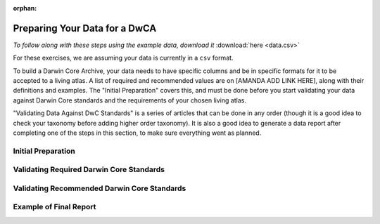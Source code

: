 :orphan:

Preparing Your Data for a DwCA
===============================

*To follow along with these steps using the example data, download it* :download:`here <data.csv>`

For these exercises, we are assuming your data is currently in a ``csv`` format.  

To build a Darwin Core Archive, your data needs to have specific columns and be in specific formats 
for it to be accepted to a living atlas.   A list of required and recommended values are on [AMANDA 
ADD LINK HERE], along with their definitions and examples.  The "Initial Preparation" covers this, 
and must be done before you start validating your data against Darwin Core standards and the requirements 
of your chosen living atlas.

"Validating Data Against DwC Standards" is a series of articles that can be done in any order (though it 
is a good idea to check your taxonomy before adding higher order taxonomy).  It is also a good idea to 
generate a data report after completing one of the steps in this section, to make sure everything went as 
planned.

Initial Preparation
-----------------------------

.. grid:: 4
    :gutter: 4

    .. grid-item-card:: 
        :link: preparing_data/generate_initial_report.html
        :class-card: sd-text-black
        :text-align: center

        .. raw:: html
            :file: ../../source/_static/icons/user_guide.svg
                
        **Generate Data Report** 

    .. grid-item-card::
        :link: preparing_data/rename_columns_to_dwca.html
        :class-card: sd-text-black
        :text-align: center

        .. raw:: html
            :file: ../../source/_static/icons/user_guide.svg

        **Renaming Columns to Darwin Core**

Validating Required Darwin Core Standards
------------------------------------------------

.. grid:: 5
    :gutter: 4

    .. grid-item-card:: 
        :link: preparing_data/checking_taxonomy.html
        :class-card: sd-text-black
        :text-align: center

        .. raw:: html
            :file: ../../source/_static/icons/user_guide.svg
                
        **Check Taxonomy** 

    .. grid-item-card::
        :link: preparing_data/add_higher_taxon.html
        :class-card: sd-text-black
        :text-align: center

        .. raw:: html
            :file: ../../source/_static/icons/user_guide.svg

        **Add Higher Order Taxonomy**

    .. grid-item-card::
        :link: preparing_data/add_req_columns_values.html
        :class-card: sd-text-black
        :text-align: center

        .. raw:: html
            :file: ../../source/_static/icons/user_guide.svg

        **Adding Required Columns and Values**

    .. grid-item-card::
        :link: preparing_data/convert_coordinates.html
        :class-card: sd-text-black
        :text-align: center

        .. raw:: html
            :file: ../../source/_static/icons/user_guide.svg

        **Converting Spatial Coordinates**

    .. grid-item-card::
        :link: preparing_data/convert_datetime.html
        :class-card: sd-text-black
        :text-align: center

        .. raw:: html
            :file: ../../source/_static/icons/user_guide.svg

        **Converting Datetime Formats**

Validating Recommended Darwin Core Standards
------------------------------------------------

.. grid:: 5
    :gutter: 4

    .. grid-item-card:: 
        :link: preparing_data/checking_taxonomy.html
        :class-card: sd-text-black
        :text-align: center

        .. raw:: html
            :file: ../../source/_static/icons/user_guide.svg
                
        **Check Taxonomy** 

Example of Final Report
-----------------------------

.. grid:: 4
    :gutter: 4

    .. grid-item-card::
        :link: preparing_data/final_report.html
        :class-card: sd-text-black
        :text-align: center

        .. raw:: html
            :file: ../../source/_static/icons/user_guide.svg

        **Final Example Report of Passing Data**